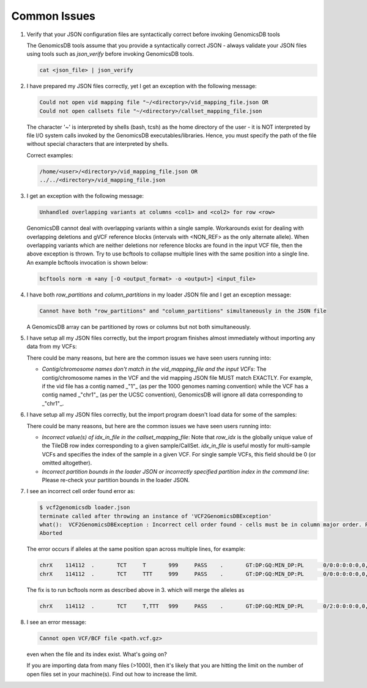 ###############################
Common Issues
###############################

1.  Verify that your JSON configuration files are syntactically correct before invoking GenomicsDB tools

    The GenomicsDB tools assume that you provide a syntactically correct JSON - always validate your JSON files using tools such as *json_verify* before invoking GenomicsDB tools.

    .. code-block:: none  

        cat <json_file> | json_verify

.. ------------------------------

2.  I have prepared my JSON files correctly, yet I get an exception with the following message:
    
    .. code-block:: none 

        Could not open vid mapping file "~/<directory>/vid_mapping_file.json OR
        Could not open callsets file "~/<directory>/callset_mapping_file.json


    The character '~' is interpreted by shells (bash, tcsh) as the home directory of the user - it is NOT interpreted by file I/O system calls invoked by the GenomicsDB executables/libraries. Hence, you must specify the path of the file without special characters that are interpreted by shells.
  
    Correct examples:

    .. code-block:: none  

        /home/<user>/<directory>/vid_mapping_file.json OR
        ../../<directory>/vid_mapping_file.json      

.. ------------------------------

3.  I get an exception with the following message:

    .. code-block:: none  

        Unhandled overlapping variants at columns <col1> and <col2> for row <row>


    GenomicsDB cannot deal with overlapping variants within a single sample. Workarounds exist for dealing with overlapping deletions and gVCF reference blocks (intervals with \<NON_REF\> as the only alternate allele). When overlapping variants which are neither deletions nor reference blocks are found in the input VCF file, then the above exception is thrown. Try to use bcftools to collapse multiple lines with the same position into a single line. An example bcftools invocation is shown below:

    .. code-block:: bash

        bcftools norm -m +any [-O <output_format> -o <output>] <input_file>

.. ------------------------------

4.  I have both *row_partitions* and *column_partitions* in my loader JSON file and I get an exception message:

    .. code-block:: none  

        Cannot have both "row_partitions" and "column_partitions" simultaneously in the JSON file


    A GenomicsDB array can be partitioned by rows or columns but not both simultaneously.

.. ------------------------------

5.  I have setup all my JSON files correctly, but the import program finishes almost immediately without importing any data from my VCFs:

    There could be many reasons, but here are the common issues we have seen users running into:

    * *Contig/chromosome names don't match in the vid_mapping_file and the input VCFs*: The contig/chromosome names in the VCF and the vid mapping JSON file MUST match EXACTLY. For example, if the vid file has a contig named _"1"_ (as per the 1000 genomes naming convention) while the VCF has a contig named _"chr1"_ (as per the UCSC convention), GenomicsDB will ignore all data corresponding to _"chr1"_.

.. ------------------------------

6.  I have setup all my JSON files correctly, but the import program doesn't load data for some of the samples:
  
    There could be many reasons, but here are the common issues we have seen users running into:

    * *Incorrect value(s) of idx_in_file in the callset_mapping_file*: Note that *row_idx* is the globally unique value of the TileDB row index corresponding to a given sample/CallSet. *idx_in_file* is useful mostly for multi-sample VCFs and specifies the index of the sample in a given VCF. For single sample VCFs, this field should be 0 (or omitted altogether).

    * *Incorrect partition bounds in the loader JSON or incorrectly specified partition index in the command line*: Please re-check your partition bounds in the loader JSON.

.. ------------------------------

7.  I see an incorrect cell order found error as:

    .. code-block:: bash

        $ vcf2genomicsdb loader.json 
        terminate called after throwing an instance of 'VCF2GenomicsDBException'
        what():  VCF2GenomicsDBException : Incorrect cell order found - cells must be in column major order. Previous cell: [ 0, 114111 ] current cell: [ 0, 114111 ] 
        Aborted
    

    The error occurs if alleles at the same position span across multiple lines, for example:

    .. code-block:: none  

        chrX	114112	.	TCT	T	999	PASS	.	GT:DP:GQ:MIN_DP:PL	0/0:0:0:0:0,0,0
        chrX	114112	.	TCT	TTT	999	PASS	.	GT:DP:GQ:MIN_DP:PL	0/0:0:0:0:0,0,0


    The fix is to run bcftools norm as described above in 3. which will merge the alleles as

    .. code-block:: none  

        chrX	114112	.	TCT	T,TTT	999	PASS	.	GT:DP:GQ:MIN_DP:PL	0/2:0:0:0:0,0,0,0,0,0

.. ------------------------------

8.  I see an error message:

    .. code-block:: none  

        Cannot open VCF/BCF file <path.vcf.gz>


    even when the file and its index exist. What's going on?

    If you are importing data from many files (\>1000), then it's likely that you are hitting the limit on the number of open files set in your machine(s). Find out how to increase the limit.
